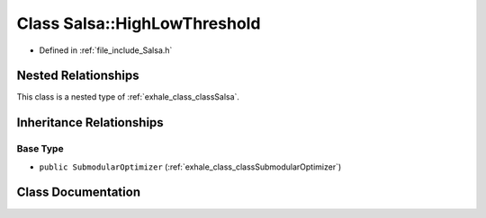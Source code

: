 .. _exhale_class_classSalsa_1_1HighLowThreshold:

Class Salsa::HighLowThreshold
=============================

- Defined in :ref:`file_include_Salsa.h`


Nested Relationships
--------------------

This class is a nested type of :ref:`exhale_class_classSalsa`.


Inheritance Relationships
-------------------------

Base Type
*********

- ``public SubmodularOptimizer`` (:ref:`exhale_class_classSubmodularOptimizer`)


Class Documentation
-------------------


.. doxygenclass:: Salsa::HighLowThreshold
   :members:
   :protected-members:
   :undoc-members: